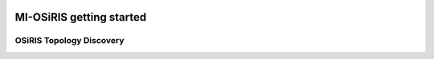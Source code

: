 .. _getting_started:

.. image:: _static/CREST.png
    :align: center

MI-OSiRIS getting started
=============================
OSiRIS Topology Discovery
-----------------------------
